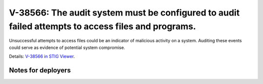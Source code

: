 V-38566: The audit system must be configured to audit failed attempts to access files and programs.
---------------------------------------------------------------------------------------------------

Unsuccessful attempts to access files could be an indicator of malicious
activity on a system. Auditing these events could serve as evidence of
potential system compromise.

Details: `V-38566 in STIG Viewer`_.

.. _V-38566 in STIG Viewer: https://www.stigviewer.com/stig/red_hat_enterprise_linux_6/2015-05-26/finding/V-38566

Notes for deployers
~~~~~~~~~~~~~~~~~~~
